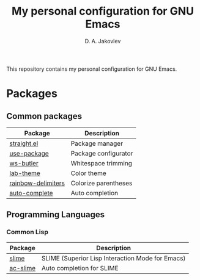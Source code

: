 #+TITLE: My personal configuration for GNU Emacs
#+AUTHOR: D. A. Jakovlev

This repository contains my personal configuration for GNU Emacs.

* Packages

** Common packages

| Package            | Description          |
|--------------------+----------------------|
| [[https://github.com/radian-software/straight.el][straight.el]]        | Package manager      |
| [[https://github.com/jwiegley/use-package][use-package]]        | Package configurator |
| [[https://github.com/lewang/ws-butler][ws-butler]]          | Whitespace trimming  |
| [[https://github.com/MetroWind/lab-theme][lab-theme]]          | Color theme          |
| [[https://github.com/Fanael/rainbow-delimiters][rainbow-delimiters]] | Colorize parentheses |
| [[https://github.com/auto-complete/auto-complete][auto-complete]]      | Auto completion      |

** Programming Languages

*** Common Lisp

| Package  | Description                                      |
|----------+--------------------------------------------------|
| [[https://github.com/slime/slime][slime]]    | SLIME (Superior Lisp Interaction Mode for Emacs) |
| [[https://github.com/purcell/ac-slime][ac-slime]] | Auto completion for SLIME                        |
